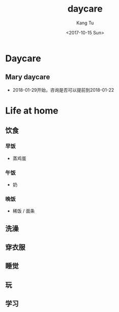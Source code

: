 #+OPTIONS: ':nil *:t -:t ::t <:t H:3 \n:nil ^:nil arch:headline
#+OPTIONS: author:t broken-links:nil c:nil creator:nil
#+OPTIONS: d:(not "LOGBOOK") date:t e:t email:nil f:t inline:t num:t
#+OPTIONS: p:nil pri:nil prop:nil stat:t tags:t tasks:t tex:t
#+OPTIONS: timestamp:t title:t toc:nil todo:t |:t
#+TITLE: daycare
#+DATE: <2017-10-15 Sun>
#+AUTHOR: Kang Tu
#+EMAIL: kang_tu@apple.com
#+LANGUAGE: en
#+SELECT_TAGS: export
#+EXCLUDE_TAGS: noexport
#+CREATOR: Emacs 25.3.1 (Org mode 9.0.9)

* Daycare
  
** Mary daycare

- 2018-01-29开始，咨询是否可以提前到2018-01-22

* Life at home

** 饮食

*** 早饭

 - 蒸鸡蛋

*** 午饭

 - 奶

*** 晚饭

 - 稀饭 / 面条

** 洗澡

** 穿衣服

** 睡觉

** 玩

** 学习
